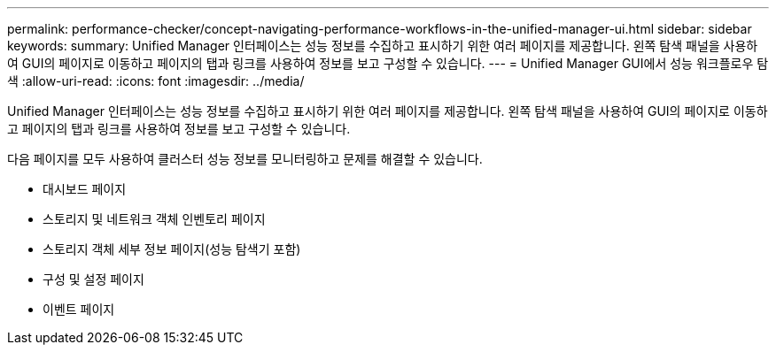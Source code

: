 ---
permalink: performance-checker/concept-navigating-performance-workflows-in-the-unified-manager-ui.html 
sidebar: sidebar 
keywords:  
summary: Unified Manager 인터페이스는 성능 정보를 수집하고 표시하기 위한 여러 페이지를 제공합니다. 왼쪽 탐색 패널을 사용하여 GUI의 페이지로 이동하고 페이지의 탭과 링크를 사용하여 정보를 보고 구성할 수 있습니다. 
---
= Unified Manager GUI에서 성능 워크플로우 탐색
:allow-uri-read: 
:icons: font
:imagesdir: ../media/


[role="lead"]
Unified Manager 인터페이스는 성능 정보를 수집하고 표시하기 위한 여러 페이지를 제공합니다. 왼쪽 탐색 패널을 사용하여 GUI의 페이지로 이동하고 페이지의 탭과 링크를 사용하여 정보를 보고 구성할 수 있습니다.

다음 페이지를 모두 사용하여 클러스터 성능 정보를 모니터링하고 문제를 해결할 수 있습니다.

* 대시보드 페이지
* 스토리지 및 네트워크 객체 인벤토리 페이지
* 스토리지 객체 세부 정보 페이지(성능 탐색기 포함)
* 구성 및 설정 페이지
* 이벤트 페이지

